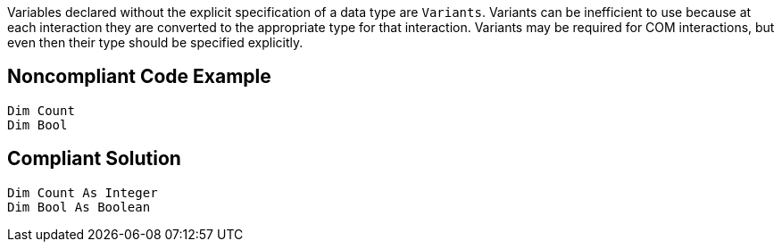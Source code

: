 Variables declared without the explicit specification of a data type are `+Variants+`. Variants can be inefficient to use because at each interaction they are converted to the appropriate type for that interaction. Variants may be required for COM interactions, but even then their type should be specified explicitly.


== Noncompliant Code Example

----
Dim Count
Dim Bool
----


== Compliant Solution

----
Dim Count As Integer
Dim Bool As Boolean
----


